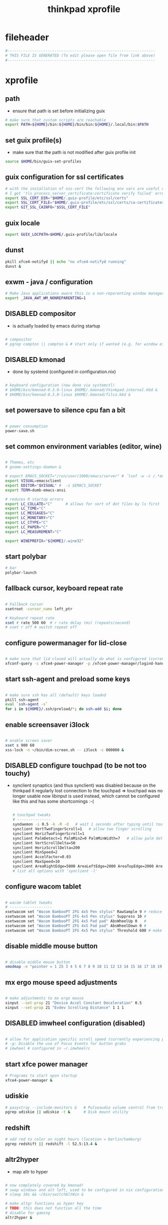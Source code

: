 #+title: thinkpad xprofile
* fileheader
  #+begin_src sh :comments link :eval no :tangle ~/.xprofile
    #------------------------------------------------------------------
    # THIS FILE IS GENERATED (To edit please open file from link above)
    #------------------------------------------------------------------
  #+end_src
* xprofile
** path
   - ensure that path is set before initializing guix
  #+begin_src sh :eval no :tangle ~/.xprofile
    # make sure that custom scripts are reachable
    export PATH=${HOME}/bin:${HOME}/bin/bin:${HOME}/.local/bin:$PATH
  #+end_src
** set guix profile(s)
   - make sure that the path is not modified after guix profile init
  #+begin_src sh :eval no :tangle ~/.xprofile
    source $HOME/bin/guix-set-profiles
  #+end_src
** guix configuration for ssl certificates
  #+begin_src sh :eval no :tangle ~/.xprofile
    # with the installation of nss-cert the following env vars are useful otherwise
    # I get 'tls_process_server_certificate:certificate verify failed' errors
    export SSL_CERT_DIR="$HOME/.guix-profile/etc/ssl/certs"
    export SSL_CERT_FILE="$HOME/.guix-profile/etc/ssl/certs/ca-certificates.crt"
    export GIT_SSL_CAINFO="$SSL_CERT_FILE"
  #+end_src
** guix locale
   #+begin_src sh :eval no :tangle ~/.xprofile
     export GUIX_LOCPATH=$HOME/.guix-profile/lib/locale
   #+end_src
** dunst
#+begin_src sh :eval no :tangle ~/.xprofile
  pkill xfce4-notifyd || echo "no xfce4-notifyd running"
  dunst &
#+end_src
** exwm - java / configuration
  #+begin_src sh :eval no :tangle ~/.xprofile
    # Make Java applications aware this is a non-reparenting window manager.
    export _JAVA_AWT_WM_NONREPARENTING=1
  #+end_src
** *DISABLED* compositor
   - is actually loaded by emacs during startup
  #+begin_src sh :eval no :tangle ~/.xprofile

    # compositor
    # pgrep compton || compton & # start only if wanted (e.g. for window effects and watching videos)
  #+end_src
** *DISABLED* kmonad
   - done by systemd (configured in configuration.nix)
  #+begin_src sh :eval no :tangle ~/.xprofile

    # keyboard configuration (now done via systemctl)
    # $HOME/bin/kmonad-0.3.0-linux $HOME/.kmonad/thinkpad.internal.kbd &
    # $HOME/bin/kmonad-0.3.0-linux $HOME/.kmonad/filco.kbd &
  #+end_src
** set powersave to silence cpu fan a bit
  #+begin_src sh :eval no :tangle ~/.xprofile

    # power consumption
    power-save.sh
  #+end_src
** set common environment variables (editor, wine)
  #+begin_src sh :eval no :tangle ~/.xprofile

    # Themes, etc
    # gnome-settings-daemon &

    # export EMACS_SOCKET="/run/user/1000/emacs/server" # `lsof -w -c /.*emacs.*/ | grep 'server type' | tr -s " " | cut -d' ' -f9`
    export VISUAL=emacsclient
    export EDITOR="$VISUAL" #  -s $EMACS_SOCKET
    export TERM=dumb-emacs-ansi

    # reduces R startup errors
    export LC_COLLATE="C"      # allows for sort of dot files by ls first
    export LC_TIME="C"
    export LC_MESSAGES="C"
    export LC_MONETARY="C"
    export LC_CTYPE="C"
    export LC_PAPER="C"
    export LC_MEASUREMENT="C"

    export WINEPREFIX="${HOME}/.wine32"

  #+end_src
** start polybar
  #+begin_src sh :eval no :tangle ~/.xprofile
    # bar
    polybar-launch
  #+end_src
** fallback cursor, keyboard repeat rate
  #+begin_src sh :eval no :tangle ~/.xprofile

    # Fallback cursor
    xsetroot -cursor_name left_ptr

    # Keyboard repeat rate
    xset r rate 500 60  # r rate delay (ms) (repeats/second)
    # xset r off # switch repeat off
  #+end_src
** configure powermanager for lid-close
  #+begin_src sh :eval no :tangle ~/.xprofile

    # make sure that lid closed will actually do what is configured (currently hibernate on battery, suspend on ac)
    xfconf-query -c xfce4-power-manager -p /xfce4-power-manager/logind-handle-lid-switch -s false
  #+end_src
** start ssh-agent and preload some keys
  #+begin_src sh :eval no :tangle ~/.xprofile

    # make sure ssh has all (default) keys loaded
    pkill ssh-agent
    eval `ssh-agent -s`
    for i in ${HOME}/.ssh/preload/*; do ssh-add $i; done
  #+end_src
** enable screensaver i3lock
  #+begin_src sh :eval no :tangle ~/.xprofile

    # enable screen saver
    xset s 900 60
    xss-lock -n ~/bin/dim-screen.sh -- i3lock -c 000000 &
  #+end_src
** *DISABLED* configure touchpad (to be not too touchy)
   - synclient 
     synaptics (and thus synclient) was disabled because on the thinkpad it regularly lost connection to the touchpad => touchpad was no longer usable
     now libinput is used instead, which cannot be configured like this and has some shortcomings :-(
     #+begin_src sh :eval no :tangle no
   
       # touchpad tweaks
       # ---------------
       syndaemon -i 0.5 -k -R -d   # wait 1 seconds after typing until touchpad works again
       synclient VertTwoFingerScroll=1   # allow two finger scrolling
       synclient HorizTwoFingerScroll=1
       synclient PalmDetect=1 PalmMinZ=0 PalmMinWidth=7   # allow palm detection
       synclient VertScrollDelta=50
       synclient HorizScrollDelta=200
       synclient MinSpeed=2
       synclient AccelFactor=0.03
       synclient MaxSpeed=10
       synclient AreaRightEdge=5000 AreaLeftEdge=2000 AreaTopEdge=2000 AreaBottomEdge=5000   # limit area of touchpad to initial gesture detection
       # list all options with 'synclient -l'
     #+end_src
** configure wacom tablet
  #+begin_src sh :eval no :tangle ~/.xprofile

    # wacom tablet tweaks
    # -------------------
    xsetwacom set "Wacom BambooPT 2FG 4x5 Pen stylus" RawSample 9 # reduce jitter when using the pen/stylus
    xsetwacom set "Wacom BambooPT 2FG 4x5 Pen stylus" Suppress 10 #
    xsetwacom set "Wacom BambooPT 2FG 4x5 Pad pad" AbsWheelUp 0   #
    xsetwacom set "Wacom BambooPT 2FG 4x5 Pad pad" AbsWheelDown 0 #
    xsetwacom set "Wacom BambooPT 2FG 4x5 Pen stylus" Threshold 600 # make sure that pen needs some pressure before actully painting
  #+end_src
** disable middle mouse button
  #+begin_src sh :eval no :tangle ~/.xprofile

    # disable middle mouse button
    xmodmap -e "pointer = 1 25 3 4 5 6 7 8 9 10 11 12 13 14 15 16 17 18 19 20 21 22 23 24"
  #+end_src
** mx ergo mouse speed adjustments
  #+begin_src sh :eval no :tangle ~/.xprofile

    # make adjustments to mx ergo mouse
    xinput --set-prop 21 "Device Accel Constant Deceleration" 0.5
    xinput --set-prop 21 "Evdev Scrolling Distance" 1 1 1
  #+end_src
** *DISABLED* imwheel configuration (disabled)
  #+begin_src sh :eval no :tangle ~/.xprofile

    # allow for application specific scroll speed (currently experiencing problems with google-chrome-stable watching netflix and eclipse [cpu load going up])
    # -g: Disable the use of Focus Events for button grabs
    # imwheel # configured in ~/.imwheelrc

  #+end_src
** start xfce power manager
  #+begin_src sh :eval no :tangle ~/.xprofile
    # Programs to start upon startup
    xfce4-power-manager &
  #+end_src
** udiskie
  #+begin_src sh :eval no :tangle ~/.xprofile
    # pasystray --include-monitors &   # Pulseaudio volume control from tray, started via emacs init.el
    pgrep udiskie || udiskie -t &      # Disk mount utility
  #+end_src
** redshift
  #+begin_src sh :eval no :tangle ~/.xprofile
    # add red to color on night hours (location = berlin/hamburg)
    pgrep redshift || redshift -l 52.5:13.4 &
  #+end_src
** altr2hyper
   - map altr to hyper
  #+begin_src sh :eval no :tangle ~/.xprofile

    # now completely covered by kmonad!
    # swap windows and alt left, used to be configured in nix configuration, now kmonad takes care of that!
    # sleep 10s && ~/bin/switchAltWin &

    # make altgr functions as hyper key
    # TODO: this does not function all the time
    # disable for gaming
    altr2hyper &
  #+end_src
** *DISABLED* experimentals (disabled)
  #+begin_src sh :eval no :tangle ~/.xprofile

    # now completely covered by kmonad!
    # switched off for gaming {
    # make space function as ctrl if pressed in conjunction with another key
    # sleep 10s && ~/bin/space2ctrl &
    # } end of switched off for gaming

    # disabled
    #export XMODIFIERS=@im=exwm-xim
    #export GTK_IM_MODULE=xim
    #export QT_IM_MODULE=xim
    #export CLUTTER_IM_MODULE=xim

  #+end_src


# Local Variables:
# eval: (read-only-mode 1)
# eval: (flyspell-mode 0)
# eval: (org-content)
# End:
